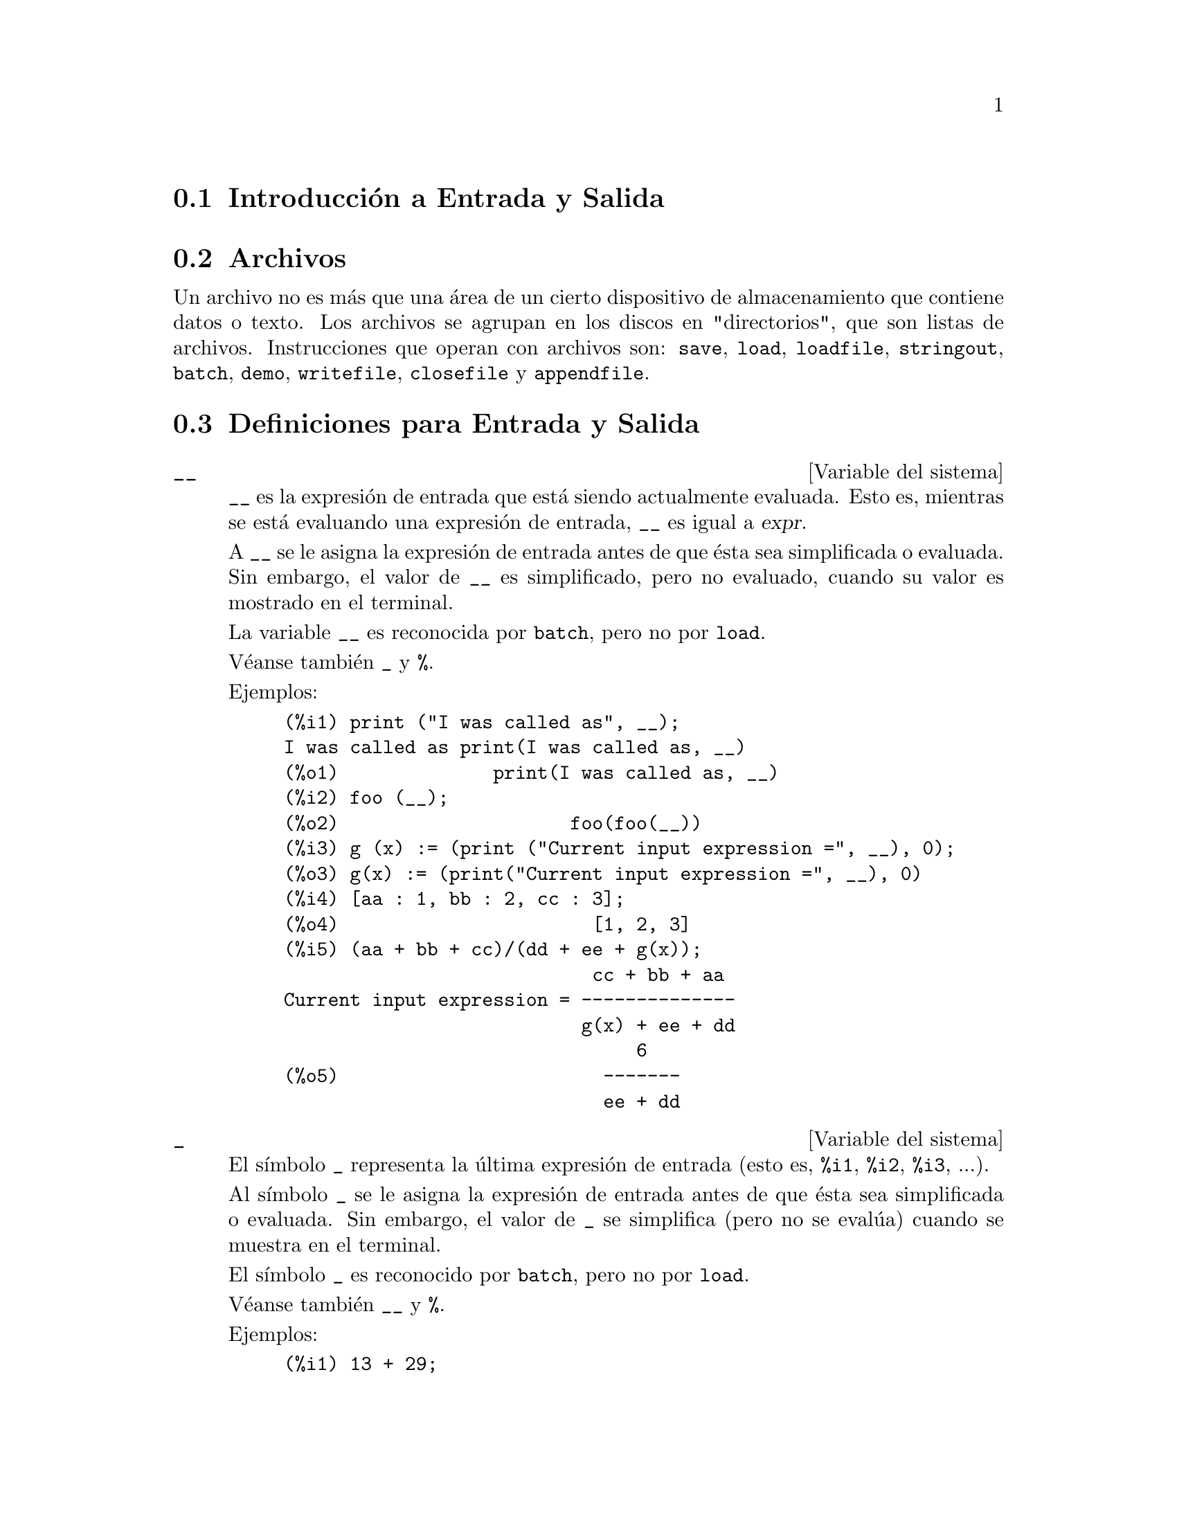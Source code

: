 @c english version 1.44
@menu
* Introducci@'on a  Entrada y Salida:: 
* Archivos::
* Definiciones para Entrada y Salida::
@end menu

@node Introducci@'on a Entrada y Salida, Archivos, Entrada y Salida, Entrada y Salida
@section Introducci@'on a Entrada y Salida

@node Archivos, Definiciones para Entrada y Salida, Introducci@'on a Entrada y Salida, Entrada y Salida
@section Archivos

Un archivo no es m@'as que una @'area de un cierto dispositivo de almacenamiento que contiene datos o texto.
Los archivos se agrupan en los discos en "directorios", que son listas de archivos.
Instrucciones que operan con archivos son:
@code{save},
@code{load},
@code{loadfile},
@code{stringout},
@code{batch},
@code{demo},
@code{writefile},
@code{closefile} y
@code{appendfile}.

@node Definiciones para Entrada y Salida,  , Archivos, Entrada y Salida
@section Definiciones para Entrada y Salida

@defvr {Variable del sistema} __

@code{__} es la expresi@'on de entrada que est@'a siendo actualmente evaluada.
Esto es, mientras se est@'a evaluando una expresi@'on de entrada, 
@code{__} es igual a @var{expr}.

A @code{__} se le asigna la expresi@'on de entrada antes de que @'esta sea 
simplificada o evaluada. Sin embargo, el valor de @code{__} es simplificado,
pero no evaluado, cuando su valor es mostrado en el terminal.

La variable @code{__} es reconocida por  @code{batch}, pero no por @code{load}.

V@'eanse tambi@'en @code{_} y @code{%}.

Ejemplos:

@c ===beg===
@c print ("I was called as", __);
@c foo (__);
@c g (x) := (print ("Current input expression =", __), 0);
@c [aa : 1, bb : 2, cc : 3];
@c (aa + bb + cc)/(dd + ee + g(x));
@c ===end===
@example
(%i1) print ("I was called as", __);
I was called as print(I was called as, __) 
(%o1)              print(I was called as, __)
(%i2) foo (__);
(%o2)                     foo(foo(__))
(%i3) g (x) := (print ("Current input expression =", __), 0);
(%o3) g(x) := (print("Current input expression =", __), 0)
(%i4) [aa : 1, bb : 2, cc : 3];
(%o4)                       [1, 2, 3]
(%i5) (aa + bb + cc)/(dd + ee + g(x));
                            cc + bb + aa
Current input expression = -------------- 
                           g(x) + ee + dd
                                6
(%o5)                        -------
                             ee + dd
@end example

@end defvr


@defvr {Variable del sistema} _

El s@'{@dotless{i}}mbolo @code{_} representa la @'ultima expresi@'on de entrada (esto es, @code{%i1}, @code{%i2}, @code{%i3}, ...).

Al s@'{@dotless{i}}mbolo @code{_} se le asigna la expresi@'on de entrada antes de que @'esta sea simplificada o evaluada. Sin embargo, el valor de @code{_} se simplifica (pero no se eval@'ua) cuando se muestra en el terminal.

El s@'{@dotless{i}}mbolo @code{_} es reconocido por @code{batch}, pero no por @code{load}.

V@'eanse tambi@'en @code{__} y @code{%}.

Ejemplos:

@c ===beg===
@c 13 + 29;
@c :lisp $_
@c _;
@c sin (%pi/2);
@c :lisp $_
@c _;
@c a: 13$
@c b: 29$
@c a + b;
@c :lisp $_
@c _;
@c a + b;
@c ev (_);
@c ===end===
@example
(%i1) 13 + 29;
(%o1)                          42
(%i2) :lisp $_
((MPLUS) 13 29)
(%i2) _;
(%o2)                          42
(%i3) sin (%pi/2);
(%o3)                           1
(%i4) :lisp $_
((%SIN) ((MQUOTIENT) $%PI 2))
(%i4) _;
(%o4)                           1
(%i5) a: 13$
(%i6) b: 29$
(%i7) a + b;
(%o7)                          42
(%i8) :lisp $_
((MPLUS) $A $B)
(%i8) _;
(%o8)                         b + a
(%i9) a + b;
(%o9)                          42
(%i10) ev (_);
(%o10)                         42
@end example

@end defvr

@defvr {Variable del sistema} %
El s@'{@dotless{i}}mbolo @code{%} representa la expresi@'on de salida (esto es, @code{%o1}, @code{%o2}, @code{%o3}, ...)
m@'as reciente calculada por Maxima, independientemente de que la haya mostrado o no.

El s@'{@dotless{i}}mbolo @code{%} es reconocido por @code{batch}, pero no por @code{load}.

V@'eanse tambi@'en @code{_}, @code{%%} y @code{%th}.

@end defvr

@defvr {Variable del sistema} %%
En una sentencia compuesta, como @code{block}, @code{lambda} o @code{(@var{s_1}, ..., @var{s_n})}, @code{%%} es el valor de la sentencia previa.
Por ejemplo,

@example
block (integrate (x^5, x), ev (%%, x=2) - ev (%%, x=1));
block ([prev], prev: integrate (x^5, x), ev (prev, x=2) - ev (prev, x=1));
@end example

devuelven el mismo resultado  @code{21/2}.

Una sentencia compuesta puede contener otras sentencias compuestas.
Independientemente de que una sentencia sea simple o compuesta, @code{%%} es el valor de la sentencia previa.
Por ejemplo,

@example
block (block (a^n, %%*42), %%/6)
@end example

devuelve @code{7*a^n}.

Dentro de una sentencia compuesta, el valor de @code{%%} puede inspeccionarse en un punto de interrupci@'on que se abra ejecutando la funci@'on @code{break}. Por ejemplo, en el punto de interrupci@'on abierto por

@example
block (a: 42, break ())$
@end example

introduciendo @code{%%;} se obtiene @code{42}.

En la primera sentencia de una sentencia compuesta, o fuera de una sentencia compuesta, @code{%%} no est@'a definido.

El s@'{@dotless{i}}mbolo @code{%%} es reconocido tanto por @code{batch} como por @code{load}.

V@'ease tambi@'en @code{%}.

@end defvr

@defvr {Variable opcional} %edispflag
Valor por defecto: @code{false}

Si @code{%edispflag} vale @code{true}, Maxima muestra @code{%e} elevado a un exponente negativo como un cociente.
Por ejemplo, @code{%e^-x} se muestra como @code{1/%e^x}.

@end defvr

@deffn {Funci@'on} %th (@var{i})
Es el valor de la expresi@'on de salida previa @var{i}-@'esima.
Esto es, si la siguiente expresi@'on a calcular es la salida @var{n}-@'esima,
@code{%th (@var{m})} es la salida  (@var{n} - @var{m})-@'esima.

La funci@'on @code{%th} es @'util en archivos tipo @code{batch} o para hacer referencia a un grupo de expresiones de salida.
Por ejemplo,

@example
block (s: 0, for i:1 thru 10 do s: s + %th (i))$
@end example

asigna a @code{s} la suma de las diez @'ultimas expresiones de salida.

La funci@'on @code{%th} es reconocida por @code{batch}, pero no por @code{load}.

V@'ease tambi@'en @code{%}.

@end deffn

@deffn {Special symbol} "?"
Como prefijo de una funci@'on o nombre de variable, @code{?} significa que el nombre es de Lisp, no de Maxima.
Por ejemplo, @code{?round} representa la funci@'on de Lisp @code{ROUND}.
V@'ease @code{Lisp y Maxima} para m@'as informaci@'on.

La notaci@'on @code{? word} (un s@'{@dotless{i}}mbolo de interrogaci@'on seguido de una palabra y separados por un espacio)
equivale a @code{describe ("word")}.

@end deffn

@defvr {Variable opcional} absboxchar
Valor por defecto: @code{!}

La variable @code{absboxchar} es el car@'acter utilizado para representar el valor absoluto de una expresi@'on que ocupa m@'as de una l@'{@dotless{i}}nea de altura.

@end defvr

@defvr {Variable opcional} file_output_append
Valor por defecto: @code{false}

La variable @code{file_output_append} controla si las funciones de escritura de ficheros a@~naden informaci@'on o sustituyen el fichero de salida. Cuando @code{file_output_append} toma el valor @code{true}, estas funciones ampl@'{@dotless{i}}an el contenido de sus ficheros de salida; en otro caso, sustituyen el fichero anterior de igual nombre por otro con el nuevo contenido.

Las funciones @code{save}, @code{stringout} y @code{with_stdout} se ven afectadas por el valor que tome la variable @code{file_output_append}. Otras funciones que tambi@'en escriben en ficheros de salida no tienen en cuenta este valor; en concreto, las funciones para la representaci@'on de gr@'aficos y las de traducci@'on siempre sustituyen el fichero anterior por uno nuevo de igual nombre, mientras que las funciones @code{tex} y @code{appendfile} siempre a@~naden informaci@'on al fichero de salida sin eliminar la informaci@'on anterior.
@c WHAT ABOUT WRITEFILE ??

@end defvr

@deffn {Funci@'on} appendfile (@var{filename})
A@~nade informaci@'on de la consola a @var{filename}, de igual manera que lo hace @code{writefile}, pero con la salvedad de que si el archivo ya existe la informaci@'on queda a@~nadida al final de su contenido.

La funci@'on @code{closefile} cierra los archivos abiertos por @code{appendfile} o @code{writefile}.

@end deffn

@deffn {Funci@'on} batch (@var{filename})
Lee expresiones de Maxima desde @var{filename} y las eval@'ua. La funci@'on
@code{batch} busca @var{filename} en la lista @code{file_search_maxima}.
V@'ease @code{file_search}.

El contenido de @var{filename} debe ser una secuencia de expresiones de Maxima,
cada una de las cuales termina en @code{;} o @code{$}.
La variable especial @code{%} y la funci@'on @code{%th}
se refieren a resultados previos dentro del archivo.
El archivo puede incluir construcciones del tipo @code{:lisp}.
Espacios, tabulaciones y saltos de l@'{@dotless{i}}nea en el archivo se ignoran.
Un archivo de entrada v@'alido puede crearse con un editor de texto o con la funci@'on @code{stringout}.

La funci@'on @code{batch} lee las expresiones del archivo @var{filename}, muestra las entradas en la consola, realiza los c@'alculos solicitados y muestra las expresiones de los resultados.
A las expresiones de entrada se les asignan etiquetas, as@'{@dotless{i}} como a las de salida. La funci@'on
@code{batch} eval@'ua todas las expresiones de entrada del archivo a menos que se produzca un error.
Si se le solicita informaci@'on al usuario (con @code{asksign} o @code{askinteger}, por ejemplo)
@code{batch} se detiene para leer la nueva informaci@'on para luego continuar.

Es posible detener  @code{batch} tecleando @code{control-C} desde la consola.
El efecto de @code{control-C} depende del entorno Lisp instalado.

La funci@'on @code{batch} tiene diversas aplicaciones, tales como servir de almac@'en de l@'{@dotless{i}}neas de instrucciones, suministrar demostraciones libres de errores o ayudar a organizar el trabajo del usuario en la resoluci@'on de problemas complejos.

La funci@'on @code{batch} eval@'ua su argumento.

V@'eanse tambi@'en  @code{load}, @code{batchload} y @code{demo}.

@end deffn

@deffn {Funci@'on} batchload (@var{filename})
Lee expresiones de Maxima desde @var{filename} y las eval@'ua sin mostrar las entradas ni las salidas y sin asignarles etiquetas. Sin embargo, las salidas producidas por  @code{print} o @code{describe} s@'{@dotless{i}} se muestran.

La variable especial @code{%} y la funci@'on @code{%th} se refieren a resultados previos del int@'erprete interactivo, no a los del propio archivo. El archivo no puede incluir construcciones del tipo @code{:lisp}.

La funci@'on @code{batchload} devuelve la ruta de @var{filename} en formato de cadena.

La funci@'on @code{batchload} eval@'ua sus argumentos.

V@'eanse tambi@'en @code{batch} y @code{load}.
@c batchload APPEARS TO HAVE THE SAME EFFECT AS load. WHY NOT GET RID OF batchload ???

@end deffn

@deffn {Funci@'on} closefile ()
La funci@'on @code{closefile} cierra los archivos abiertos por @code{appendfile} o @code{writefile}.

@end deffn

@c FALTA DEFINICION DE collapse

@deffn {Funci@'on} concat (@var{arg_1}, @var{arg_2}, ...)
Concatena sus argumentos, que deben ser todos @'atomos.
El valor devuelto es un s@'{@dotless{i}}mbolo si el primer argumento es a su vez un s@'{@dotless{i}}mbolo, o una cadena de Maxima en caso contrario.

La funci@'on @code{concat} eval@'ua sus argumentos.
El ap@'atrofo  @code{'} evita la evaluaci@'on.

@example
(%i1) y: 7$
(%i2) z: 88$
(%i3) concat (y, z/2);
(%o3)                          744
(%i4) concat ('y, z/2);
(%o4)                          y44
@end example

A un s@'{@dotless{i}}mbolo construido por @code{concat} se le puede asignar un valor y ser utilizado posteriormente en expresiones.
La asignaci@'on con el operador @code{::} eval@'ua su expresi@'on izquierda.

@example
(%i5) a: concat ('y, z/2);
(%o5)                          y44
(%i6) a:: 123;
(%o6)                          123
(%i7) y44;
(%o7)                          123
(%i8) b^a;
                               y44
(%o8)                         b
(%i9) %, numer;
                               123
(%o9)                         b
@end example

N@'otese que aunque @code{concat (1, 2)} parezca un n@'umero, se trata de una cadena de Maxima.

@example
(%i10) concat (1, 2) + 3;
(%o10)                       12 + 3
@end example

@end deffn

@deffn {Funci@'on} sconcat (@var{arg_1}, @var{arg_2}, ...)

Concatena sus argumentos para producir una cadena.
Al contrario que @code{concat}, sus argumentos @i{no} necesitan ser @'atomos.

El resultado es una cadena de Lisp.
@c THAT'S ODD; WHY NOT A MAXIMA STRING ??

@example
(%i1) sconcat ("xx[", 3, "]:", expand ((x+y)^3));
(%o1)               xx[3]:y^3+3*x*y^2+3*x^2*y+x^3
@end example

@end deffn

@deffn {Funci@'on} disp (@var{expr_1}, @var{expr_2}, ...)
Es como @code{display} pero s@'olo se muestran los valores de los argumentos, no las ecuaciones. Es @'util para argumentos complicados que no tienen nombre o en situaciones en las que solamente es de inter@'es el valor del argumento pero no su nombre.

@end deffn

@deffn {Funci@'on} dispcon (@var{tensor_1}, @var{tensor_2}, ...)
@deffnx {Funci@'on} dispcon (all)
Muestra las propiedades contractivas de sus argumentos tal como fueron asignadas por @code{defcon}. La llamada @code{dispcon (all)} muestra todas propiedades contractivas que fueron definidas.

@end deffn

@deffn {Funci@'on} display (@var{expr_1}, @var{expr_2}, ...)
Muestra las ecuaciones cuyos miembros izquierdos son 
@var{expr_i} sin evaluar y cuyos miembros derechos son los valores de las expresiones. Esta funci@'on es @'util en los bloques y en las sentencias @code{for} para mostrar resultados intermedios.  Los argumentos de @code{display} suelen ser @'atomos, variables subindicadas o llamadas a funciones. V@'ease tambi@'en @code{disp}.

@example
(%i1) display(B[1,2]);
                                      2
                         B     = X - X
                          1, 2
(%o1)                            done
@end example

@end deffn

@defvr {Variable opcional} display2d
Valor por defecto: @code{true}

Si @code{display2d} vale @code{false}, la salida por consola es una cadena unidimensional, en lugar de una expresi@'on bidimensional.

@end defvr

@defvr {Variable opcional} display_format_internal
Valor por defecto: @code{false}

Si @code{display_format_internal} vale @code{true},
las expresiones se muestran sin ser transformadas de manera que oculten su representaci@'on matem@'atica interna. Se representa lo que la funci@'on @code{inpart} devolver@'{@dotless{i}}a, en oposici@'on a @code{part}.

Ejemplos:

@example
User     part       inpart
a-b;      A - B     A + (- 1) B

           A            - 1
a/b;       -         A B
           B
                       1/2
sqrt(x);   sqrt(X)    X

          4 X        4
X*4/3;    ---        - X
           3         3
@end example

@end defvr

@deffn {Funci@'on} dispterms (@var{expr})
Muestra @var{expr} en partes, una debajo de la otra.
Esto es, primero se muestra el operador de @var{expr}, luego cada t@'ermino si se trata de una suma, o cada factor si es un producto, o si no se muestra separadamente la parte de una expresi@'on m@'as general. Es @'util si @var{expr} es demasiado grande para representarla de otra forma.  Por ejemplo, si @code{P1}, @code{P2}, ...  son expresiones muy grandes, entonces el programa de representaci@'on puede superar el espacio de almacenamiento tratando de mostrar @code{P1 + P2 + ...} todo junto.  Sin embargo, @code{dispterms (P1 + P2 + ...)} muestra @code{P1}, debajo  @code{P2}, etc.  Cuando una expresi@'on exponencial es demasiado ancha para ser representada como @code{A^B}, si no se utiliza @code{dispterms}, entonces aparecer@'a como @code{expt (A, B)} (o como @code{ncexpt (A, B)}, en lugar de @code{A^^B}).

@end deffn

@defvr {Variable opcional} error_size
Valor por defecto: 10

La variable @code{error_size} modifica los mensajes de error de acuerdo con el tama@~no de las expresiones que aparecen en @'el. Si el tama@~no de una expresi@'on (tal como lo determina la funci@'on Lisp @code{ERROR-SIZE})
es mayor que @code{error_size}, la expresi@'on se reemplaza en el mensaje por un s@'{@dotless{i}}mbolo, asign@'andole a @'este una expresi@'on. Los s@'{@dotless{i}}mbolos se toman de la lista @code{error_syms}.

En caso contrario, si la expresi@'on es menor que @code{error_size}, la expresi@'on se muestra en el propio mensaje.

V@'eanse tambi@'en @code{error} y @code{error_syms}.

Ejemplo:
@c OUTPUT GENERATED BY THE FOLLOWING
@c U: (C^D^E + B + A)/(cos(X-1) + 1)$
@c error_size: 20$
@c error ("Example expression is", U);
@c errexp1;
@c error_size: 30$
@c error ("Example expression is", U);

El tama@~no de @code{U}, tal como lo determina @code{ERROR-SIZE}, es 24.

@example
(%i1) U: (C^D^E + B + A)/(cos(X-1) + 1)$

(%i2) error_size: 20$

(%i3) error ("Example expression is", U);

Example expression is errexp1
 -- an error.  Quitting.  To debug this try debugmode(true);
(%i4) errexp1;
                            E
                           D
                          C   + B + A
(%o4)                    --------------
                         cos(X - 1) + 1
(%i5) error_size: 30$

(%i6) error ("Example expression is", U);

                         E
                        D
                       C   + B + A
Example expression is --------------
                      cos(X - 1) + 1
 -- an error.  Quitting.  To debug this try debugmode(true);
@end example

@end defvr

@defvr {Variable opcional} error_syms
Valor por defecto: @code{[errexp1, errexp2, errexp3]}

En los mensajes de error, las expresiones mayores que @code{error_size} son reemplazadas por s@'{@dotless{i}}mbolos a los cuales se les asignas estas expresiones.  Los s@'{@dotless{i}}mbolos se toman de la lista @code{error_syms}. La primera expresi@'on que resulte ser demasiado larga se reemplaza por @code{error_syms[1]}, la segunda por @code{error_syms[2]} y as@'{@dotless{i}} sucesivamente.

Si hay m@'as expresiones largas que elementos en @code{error_syms}, los s@'{@dotless{i}}mbolos se construyen autom@'aticamente, siendo el @var{n}-@'esimo s@'{@dotless{i}}mbolo equivalente a @code{concat ('errexp, @var{n})}.

V@'eanse tambi@'en @code{error} y @code{error_size}.

@end defvr

@deffn {Funci@'on} expt (@var{a}, @var{b})
Si una expresi@'on exponencial es demasiado ancha para ser mostrada como @code{@var{a}^@var{b}} aparecer@'a como @code{expt (@var{a}, @var{b})} (o como @code{ncexpt (@var{a}, @var{b})} en lugar de @code{@var{a}^^@var{b}}).

@c THIS SEEMS LIKE A BUG TO ME. expt, ncexpt SHOULD BE RECOGNIZED SINCE MAXIMA
@c ITSELF PRINTS THEM SOMETIMES. THESE SHOULD JUST SIMPLIFY TO ^ AND ^^, RESPECTIVELY.
Las funciones @code{expt} y @code{ncexpt} no se reconocen en una entrada.

@end deffn

@defvr {Variable opcional} exptdispflag
Valor por defecto: @code{true}

Si @code{exptdispflag} vale @code{true}, Maxima muestra las expresiones con exponentes negativos como cocientes; por ejemplo, @code{X^(-1)} se muestra como @code{1/X}.

@end defvr

@deffn {Funci@'on} filename_merge (@var{path}, @var{filename})
Construye una ruta modificada a partir de @var{path} y @var{filename}.
Si la componente final de @var{path} es de la forma @code{###.@var{something}},
la componente se reemplaza con @code{@var{filename}.@var{something}}.
En otro caso, la componente final se reemplaza simplemente por @var{filename}.

@c SAY SOMETHING ABOUT ARG TYPE -- LISP STRINGS WORK BETTER THAN MAXIMA STRINGS
@c SAY SOMETHING ABOUT RETURN TYPE
@end deffn

@deffn {Funci@'on} file_search (@var{filename})
@deffnx {Funci@'on} file_search (@var{filename}, @var{pathlist})

La funci@'on @code{file_search} busca el archivo @var{filename} y devuelve su ruta como una cadena; si no lo encuentra,  @code{file_search} devuelve @code{false}. La llamada 
@code{file_search (@var{filename})} busca en los directorios de b@'usqueda por defecto,
que son los especificados por las variables @code{file_search_maxima}, @code{file_search_lisp} y @code{file_search_demo}.

La funci@'on @code{file_search} analiza primero si el nombre del argumento existe antes de hacerlo coincidir con los comodines de los patrones de b@'usqueda de archivos.
V@'ease @code{file_search_maxima} para m@'as informaci@'on sobre patrones de b@'usqueda de archivos.

El argumento @var{filename} puede ser una ruta con nombre de archivo,
o simplemente el nombre del archivo, o, si el directorio de b@'usqueda de archivo incluye un patr@'on de b@'usqueda, es suficiente con el nombre de archivo sin extensi@'on.
Por ejemplo,

@example
file_search ("/home/wfs/special/zeta.mac");
file_search ("zeta.mac");
file_search ("zeta");
@end example

todos buscan el mismo archivo, dando por hecho que el archivo existe y que @code{/home/wfs/special/###.mac}
est@'a en @code{file_search_maxima}.

La llamada @code{file_search (@var{filename}, @var{pathlist})} busca solamente en los directorios especificados por @var{pathlist}, que es una lista de cadenas.
El argumento @var{pathlist} ignora los directorios de b@'usqueda por defecto, de manera que si se da la lista de rutas, @code{file_search} busca solamente en ellas y no en los directorios por defecto.
Incluso si hay un @'unico directorio en @var{pathlist}, debe ser suministrado como una lista de un @'unico elemento.

El usuario puede modificar los directorios de b@'usqueda por defecto; v@'ease para ello See @code{file_search_maxima}.

La funci@'on @code{file_search} es llamada por @code{load} con los directorios de b@'usqueda @code{file_search_maxima} y @code{file_search_lisp}.

@end deffn

@defvr {Variable opcional} file_search_maxima
@defvrx {Variable opcional} file_search_lisp
@defvrx {Variable opcional} file_search_demo
Estas variables especifican listas de directorios en los que deben buscar la funciones  @code{load}, @code{demo} y algunas otras. Los valores por defecto de estas variables nombran directorios de la instalaci@'on de Maxima.

El usuario puede modificar estas variables, bien reemplazando los valores por defecto, bien a@~nadiendo nuevos directorios.
Por ejemplo,

@example
file_search_maxima: ["/usr/local/foo/###.mac",
    "/usr/local/bar/###.mac"]$
@end example

reemplaza el valor por defecto de @code{file_search_maxima}, mintras que

@example
file_search_maxima: append (file_search_maxima,
    ["/usr/local/foo/###.mac", "/usr/local/bar/###.mac"])$
@end example

a@~nade dos directorios m@'as. Puede ser conveniente colocar una expresi@'on como esta en el archivo @code{maxima-init.mac}, de manera que la ruta de b@'usqueda de ficheros se asigne autom@'aticamente cada vez que arranca Maxima.

Se pueden especificar varias extensiones de archivos y rutas con comodines especiales.
La cadena @code{###} representa el nombre del archivo buscado y una lista separada de comas y encerrada entre llaves,  @code{@{foo,bar,baz@}} representa m@'ultiples cadenas.
Por ejemplo, suponiendo que se busca el nombre @code{neumann},

@example
"/home/@{wfs,gcj@}/###.@{lisp,mac@}"
@end example

se interpreta como @code{/home/wfs/neumann.lisp}, @code{/home/gcj/neumann.lisp}, @code{/home/wfs/neumann.mac} y @code{/home/gcj/neumann.mac}.

@end defvr

@deffn {Funci@'on} file_type (@var{filename})
Devuelve una descripci@'on del contenido de @var{filename} basada en la extensi@'on, sin intentar abrir el archivo para inspeccionar su contenido.

El valor que la funci@'on retorna puede ser cualquiera de los siguientes: @code{object}, @code{lisp} o @code{maxima}.
Si la extensi@'on comienza por @code{m} o @code{d}, @code{file_type} devuelve @code{maxima}.
Si la extensi@'on comienza por @code{l}, @code{file_type} devuelve @code{lisp}.
En cualquier otro caso, @code{file_type} devuelve @code{object}.

@end deffn


@deffn {Funci@'on} grind (@var{expr})
@deffnx {Variable opcional} grind
La funci@'on @code{grind} imprime @var{expr}
en la consola en un formato admisible como entrada para Maxima. La funci@'on 
@code{grind} devuelve siempre @code{done}.

Cuando @var{expr} es el nombre de una funci@'on o macro, @code{grind}
muestra la definici@'on de la funci@'on o de la macro en lugar de s@'olo
su nombre.

V@'ease tambi@'en @code{string}, que devuelve una cadena en lugar de imprimir la salida. La funci@'on
@code{grind} intenta imprimir la expresi@'on de forma que sea lago m@'as sencilla de leer que la salida de @code{string}.

Cuando la variable @code{grind} vale @code{true},
la salida de @code{string} y @code{stringout} tienen el mismo formato que la de @code{grind};
en caso contrario no se formatea la salida de esas funciones.
El valor por defecto de la variable @code{grind} es @code{false}.

La variable @code{grind} tambi@'en se puede utilizar como  argumento en @code{playback}.
Si @code{grind} est@'a presente,
@code{playback} imprime las expresiones de entrada en el mismo formato que lo hace la funci@'on @code{grind};
en caso contrario no se formatean la expresiones de entrada.

La funci@'on @code{grind} eval@'ua sus argumentos.

Ejemplos:

@c ===beg===
@c aa + 1729;
@c grind (%);
@c [aa, 1729, aa + 1729];
@c grind (%);
@c matrix ([aa, 17], [29, bb]);
@c grind (%);
@c set (aa, 17, 29, bb);
@c grind (%);
@c exp (aa / (bb + 17)^29);
@c grind (%);
@c expr: expand ((aa + bb)^10);
@c grind (expr);
@c string (expr);
@c cholesky (A):= block ([n : length (A), L : copymatrix (A),
@c p : makelist (0, i, 1, length (A))], for i thru n do for j : i thru n do
@c (x : L[i, j], x : x - sum (L[j, k] * L[i, k], k, 1, i - 1), if i = j then
@c p[i] : 1 / sqrt(x) else L[j, i] : x * p[i]), for i thru n do L[i, i] : 1 / p[i],
@c for i thru n do for j : i + 1 thru n do L[i, j] : 0, L)$
@c grind (cholesky);
@c string (fundef (cholesky));
@c ===end===
@example
(%i1) aa + 1729;
(%o1)                       aa + 1729
(%i2) grind (%);
aa+1729$
(%o2)                         done
(%i3) [aa, 1729, aa + 1729];
(%o3)                 [aa, 1729, aa + 1729]
(%i4) grind (%);
[aa,1729,aa+1729]$
(%o4)                         done
(%i5) matrix ([aa, 17], [29, bb]);
                           [ aa  17 ]
(%o5)                      [        ]
                           [ 29  bb ]
(%i6) grind (%);
matrix([aa,17],[29,bb])$
(%o6)                         done
(%i7) set (aa, 17, 29, bb);
(%o7)                   @{17, 29, aa, bb@}
(%i8) grind (%);
@{17,29,aa,bb@}$
(%o8)                         done
(%i9) exp (aa / (bb + 17)^29);
                                aa
                            -----------
                                     29
                            (bb + 17)
(%o9)                     %e
(%i10) grind (%);
%e^(aa/(bb+17)^29)$
(%o10)                        done
(%i11) expr: expand ((aa + bb)^10);
         10           9        2   8         3   7         4   6
(%o11) bb   + 10 aa bb  + 45 aa  bb  + 120 aa  bb  + 210 aa  bb
         5   5         6   4         7   3        8   2
 + 252 aa  bb  + 210 aa  bb  + 120 aa  bb  + 45 aa  bb
        9        10
 + 10 aa  bb + aa
(%i12) grind (expr);
bb^10+10*aa*bb^9+45*aa^2*bb^8+120*aa^3*bb^7+210*aa^4*bb^6
     +252*aa^5*bb^5+210*aa^6*bb^4+120*aa^7*bb^3+45*aa^8*bb^2
     +10*aa^9*bb+aa^10$
(%o12)                        done
(%i13) string (expr);
(%o13) bb^10+10*aa*bb^9+45*aa^2*bb^8+120*aa^3*bb^7+210*aa^4*bb^6\
+252*aa^5*bb^5+210*aa^6*bb^4+120*aa^7*bb^3+45*aa^8*bb^2+10*aa^9*\
bb+aa^10
(%i14) cholesky (A):= block ([n : length (A), L : copymatrix (A),
p : makelist (0, i, 1, length (A))], for i thru n do for j : i thru n do
(x : L[i, j], x : x - sum (L[j, k] * L[i, k], k, 1, i - 1), if i = j then
p[i] : 1 / sqrt(x) else L[j, i] : x * p[i]), for i thru n do L[i, i] : 1 / p[i],
for i thru n do for j : i + 1 thru n do L[i, j] : 0, L)$
(%i15) grind (cholesky);
cholesky(A):=block(
         [n:length(A),L:copymatrix(A),
          p:makelist(0,i,1,length(A))],
         for i thru n do
             (for j from i thru n do
                  (x:L[i,j],x:x-sum(L[j,k]*L[i,k],k,1,i-1),
                   if i = j then p[i]:1/sqrt(x)
                       else L[j,i]:x*p[i])),
         for i thru n do L[i,i]:1/p[i],
         for i thru n do (for j from i+1 thru n do L[i,j]:0),L)$
(%o15)                        done
(%i16) string (fundef (cholesky));
(%o16) cholesky(A):=block([n:length(A),L:copymatrix(A),p:makelis\
t(0,i,1,length(A))],for i thru n do (for j from i thru n do (x:L\
[i,j],x:x-sum(L[j,k]*L[i,k],k,1,i-1),if i = j then p[i]:1/sqrt(x\
) else L[j,i]:x*p[i])),for i thru n do L[i,i]:1/p[i],for i thru \
n do (for j from i+1 thru n do L[i,j]:0),L)
@end example
@end deffn


@defvr {Variable opcional} ibase
Valor por defecto: 10

Los enteros que se escriban en Maxima se interpretan como dados en base @code{ibase}.

A la variable @code{ibase} se le puede asignar cualquier entero entre 2 y 35 (decimal), ambos inclusive.
@c WHY NOT 36, BY THE WAY ??
Si @code{ibase} es mayor que 10, las cifras ser@'an los n@'umeros decimales entre 0 y 9, m@'as las letras may@'usculas A, B, C, ..., sg@'un sea necesario.
Las cifras en base 35, la mayor base que acepta Maxima, son los d@'{@dotless{i}}gitos de 0 a 9 y las letras de A a Y.
@c HOW, EXACTLY, DOES ONE TYPE IN THE LETTERS ??
@c ibase: 11$ 1A; YIELDS AN ERROR
@c \1A; #1A; \#1A; DON'T WORK EITHER

V@'ease tambi@'en @code{obase}.

@c NEED EXAMPLES HERE
@end defvr

@defvr {Variable opcional} inchar
Valor por defecto: @code{%i}

La variable @code{inchar} es el prefijo de las etiquetas de las expresiones introducidas por el usuario.
Maxima crea autom@'aticamente una etiqueta para cada expresi@'on de entrada concatenando @code{inchar} y @code{linenum}; a
@code{inchar} se le puede asignar cualquier s@'{@dotless{i}}mbolo o cadena, no necesariamente un carac@'acter sencillo.

@example
(%i1) inchar: "input";
(%o1)                                input
(input1) expand ((a+b)^3);
                            3        2      2      3
(%o1)                      b  + 3 a b  + 3 a  b + a
(input2)
@end example

V@'ease tambi@'en @code{labels}.

@end defvr

@deffn {Funci@'on} ldisp (@var{expr_1}, ..., @var{expr_n})
Muestra las expresiones @var{expr_1}, ..., @var{expr_n} en la consola con el formato de salida;
@code{ldisp} asigna una etiqueta a cada argumento y devuelve la lista de etiquetas.

V@'ease tambi@'en @code{disp}.

@example
(%i1) e: (a+b)^3;
                                   3
(%o1)                       (b + a)
(%i2) f: expand (e);
                     3        2      2      3
(%o2)               b  + 3 a b  + 3 a  b + a
(%i3) ldisp (e, f);
                                   3
(%t3)                       (b + a)

                     3        2      2      3
(%t4)               b  + 3 a b  + 3 a  b + a

(%o4)                      [%t3, %t4]
(%i4) %t3;
                                   3
(%o4)                       (b + a)
(%i5) %t4;
                     3        2      2      3
(%o5)               b  + 3 a b  + 3 a  b + a
@end example

@end deffn

@deffn {Funci@'on} ldisplay (@var{expr_1}, ..., @var{expr_n})
Muestra las expresiones @var{expr_1}, ..., @var{expr_n} en la consola con el formato de salida.
Cad expresi@'on se muestra como una ecuaci@'on de la forma @code{lhs = rhs}
en la que @code{lhs} es uno de los argumentos de @code{ldisplay}
y @code{rhs} su valor. Normalmente, cada argumento ser@'a el nombre de una variable. La funci@'on
@code{ldisp} asigna una etiqueta a cada ecuaci@'on y devuelve la lista de etiquetas.

V@'ease tambi@'en @code{display}.

@example
(%i1) e: (a+b)^3;
                                   3
(%o1)                       (b + a)
(%i2) f: expand (e);
                     3        2      2      3
(%o2)               b  + 3 a b  + 3 a  b + a
(%i3) ldisplay (e, f);
                                     3
(%t3)                     e = (b + a)

                       3        2      2      3
(%t4)             f = b  + 3 a b  + 3 a  b + a

(%o4)                      [%t3, %t4]
(%i4) %t3;
                                     3
(%o4)                     e = (b + a)
(%i5) %t4;
                       3        2      2      3
(%o5)             f = b  + 3 a b  + 3 a  b + a
@end example

@end deffn

@defvr {Variable opcional} linechar
Valor por defecto: @code{%t}

La variable @code{linechar} es el prefijo de las etiquetas que genera Maxima para expresiones intermedias. Cuando sea necesario, Maxima crear@'a una etiqueta para cada expresi@'on intermedia concatenando @code{linechar} y @code{linenum}. A 
@code{linechar} se le puede asignar cualquier cadena o s@'{@dotless{i}}mbolo, no necesariamente un car@'acter simple.

Las expresiones intermedias pueden ser mostradas o no.
V@'eanse tambi@'en @code{programmode} y @code{labels}.

@end defvr

@defvr {Variable opcional} linel
Valor por defecto: 79

La variable @code{linel} es la anchura (medida en n@'umero de caracteres) de la consola que se le da a Maxima para que muestre las expresiones. A @code{linel} se le puede asignar cualquier valor, pero si @'este es muy peque@~no o grande resultar@'a de poca utilidad. El texto que impriman las funciones internas de Maxima, como los mensajes de error y las salidas de la funci@'on @code{describe}, no se ve afectado por el valor de @code{linel}.

@end defvr

@defvr {Variable opcional} lispdisp
Valor por defecto: @code{false}

Si @code{lispdisp} vale @code{true}, los s@'{@dotless{i}}mbolos de Lisp se muestran precedidos del car@'acter de interrogaci@'on @code{?}. En caso contrario, los s@'{@dotless{i}}mbolos de Lisp se muestran sin esta marca.

Ejemplos:

@c ===beg===
@c lispdisp: false$
@c ?foo + ?bar;
@c lispdisp: true$
@c ?foo + ?bar;
@c ===end===
@example
(%i1) lispdisp: false$
(%i2) ?foo + ?bar;
(%o2)                       foo + bar
(%i3) lispdisp: true$
(%i4) ?foo + ?bar;
(%o4)                      ?foo + ?bar
@end example

@end defvr

@deffn {Funci@'on} load (@var{filename})
Eval@'ua las expresiones del archivo @var{filename}, trayendo variables, funciones y otros objetos a Maxima.
Una asignaci@'on hecha previamente a una variable en Maxima ser@'a destruida por otra asignaci@'on que se le haga en @var{filename}. Para encontrar el fichero, @code{load} llama a @code{file_search} con @code{file_search_maxima} y @code{file_search_lisp} como directorios de b@'usqueda. Si la llamada a @code{load} funciona correctamente, devuelve el nombre del fichero; en caso contrario, @code{load} muestra un mensaje de error.

La funci@'on @code{load} trabaja indistintamente con c@'odigo Lisp y Maxima.
Los ficheros creados con @code{save}, @code{translate_file} y @code{compile_file}, que crea c@'odigo Lisp,
y @code{stringout}, que crea c@'odigo Maxima, todos ellos pueden ser procesados por @code{load}. La funci@'on
@code{load} llama a @code{loadfile} para cargar archivos en Lisp y a  @code{batchload} para cargar archivos en Maxima.

V@'eanse tambi@'en @code{loadfile}, @code{batch}, @code{batchload} y @code{demo};
@code{loadfile} procesa archivos en Lisp; @code{batch}, @code{batchload} y @code{demo} procesan archivos en Maxima.

V@'ease @code{file_search} para m@'as detalles sobre el mecanismo de b@'usqueda de archivos.

La funci@'on @code{load} eval@'ua sus argumentos.

@end deffn

@deffn {Funci@'on} loadfile (@var{filename})
Eval@'ua las expresiones Lisp del archivo @var{filename}. La funci@'on
@code{loadfile} no llama a @code{file_search}, de manera que @code{filename} debe incluir la extensi@'on del archivo y su ruta completa.

La funci@'on @code{loadfile} puede procesar ficheros creados por  @code{save}, @code{translate_file} y @code{compile_file}.
Puede ser m@'as conveniente utilizar @code{load} en lugar de @code{loadfile}.

La funci@'on @code{loadfile} no eval@'ua su argumento, de manera que @code{filename} debe ser una cadena, no una variable que la contenga. La utilizaci@'on de doble comilla simple s@'{@dotless{i}} permite la evaluaci@'on.

@end deffn

@defvr {Variable opcional} loadprint
Valor por defecto: @code{true}

La variable @code{loadprint} indica si mostrar un mensaje cuando se carga un archivo.

@itemize @bullet
@item
Si @code{loadprint} vale @code{true}, se muestra siempre un mensaje.
@item
Si @code{loadprint} vale @code{'loadfile}, muestra un mensaje s@'olo si el archivo es cargado con la funci@'on @code{loadfile}.
@item
Si @code{loadprint} vale @code{'autoload}, muestra un mensaje s@'olo cuandi un archivo se carga autom@'aticamente. V@'ease  @code{setup_autoload}.
@item
Si @code{loadprint} vale @code{false}, nunca mostrar@'a mensajes.
@end itemize

@end defvr

@defvr {Variable opcional} obase
Valor por defecto: 10

La variable @code{obase} es la base de los enteros mostrados por Maxima; se le puede asignar cualquier entero entre 2 y 35 (decimal), ambos inclusive. Si @code{obase} es mayor que 10, las cifras ser@'an los n@'umeros decimales entre 0 y 9, m@'as las letras may@'usculas A, B, C, ..., sg@'un sea necesario.
Las cifras en base 35, la mayor base que acepta Maxima, son los d@'{@dotless{i}}gitos de 0 a 9 y las letras de A a Y.

V@'ease tambi@'en @code{ibase}.

@c NEED EXAMPLES HERE
@end defvr

@defvr {Variable opcional} outchar
Valor por defecto: @code{%o}

La variable @code{outchar} es el prefijo de las etiquetas de las expresiones calculadas por Maxima.
Maxima crea autom@'aticamente una etiqueta para cada expresi@'on calculada concatenando @code{outchar} y @code{linenum}; a
@code{outchar} se le puede asignar cualquier s@'{@dotless{i}}mbolo o cadena, no necesariamente un carac@'acter sencillo.

@example
(%i1) outchar: "output";
(output1)                           output
(%i2) expand ((a+b)^3);
                            3        2      2      3
(output2)                  b  + 3 a b  + 3 a  b + a
(%i3)
@end example

V@'ease tambi@'en @code{labels}.

@end defvr

@defvr {Variable opcional} packagefile
Valor por defecto: @code{false}

Los desarrolladores de paquetes que utilizan  @code{save}
o @code{translate} para crear paquetes (ficheros) que van a ser utilizados por terceros pueden hacer @code{packagefile: true} para evitar que se a@~nada informaci@'on a la listas de informaci@'on de Maxima (por ejemplo, @code{values},
@code{functions}) excepto all@'{@dotless{i}} donde sea necesario cuando el archivo sea cargado en memoria.
@c FALTA COMPLETAR ESTE PARRAFO

@end defvr

@defvr {Variable opcional} pfeformat
Valor por defecto: @code{false}

Si @code{pfeformat} vale @code{true}, una fracci@'on de enteros ser@'a mostrada con el car@'acter de barra inclinada @code{/} entre ellos.


@example
(%i1) pfeformat: false$
(%i2) 2^16/7^3;
                              65536
(%o2)                         -----
                               343
(%i3) (a+b)/8;
                              b + a
(%o3)                         -----
                                8
(%i4) pfeformat: true$ 
(%i5) 2^16/7^3;
(%o5)                       65536/343
(%i6) (a+b)/8;
(%o6)                      1/8 (b + a)
@end example

@end defvr

@deffn {Funci@'on} print (@var{expr_1}, ..., @var{expr_n})
Eval@'ua y muestra las expresiones  @var{expr_1}, ..., @var{expr_n} secuencialmente de izquierda a derecha, comenzando la impresi@'on por el borde izquierdo de la consola.

El valor devuelto por @code{print} es el valor de su @'ultimo argumento. La funci@'on @code{print} no genera etiquetas para las expresiones intermedias.

V@'eanse tambi@'en @code{display}, @code{disp}, @code{ldisplay} y @code{ldisp}, que muestran una expresi@'on por l@'{@dotless{i}}nea, mientras que @code{print} trata de mostrar dos o m@'as expresiones por l@'{@dotless{i}}nea.

Para mostrar el contenido de un archivo v@'ease @code{printfile}.

@example
(%i1) r: print ("(a+b)^3 is", expand ((a+b)^3), "log (a^10/b) is", radcan (log (a^10/b)))$
            3        2      2      3
(a+b)^3 is b  + 3 a b  + 3 a  b + a  log (a^10/b) is 

                                              10 log(a) - log(b) 
(%i2) r;
(%o2)                  10 log(a) - log(b)
(%i3) disp ("(a+b)^3 is", expand ((a+b)^3), "log (a^10/b) is", radcan (log (a^10/b)))$
                           (a+b)^3 is

                     3        2      2      3
                    b  + 3 a b  + 3 a  b + a

                         log (a^10/b) is

                       10 log(a) - log(b)
@end example

@end deffn

@deffn {Funci@'on} read (@var{expr_1}, ..., @var{expr_n})
Imprime @var{expr_1}, ..., @var{expr_n} y a continuaci@'on lee una expresi@'on desde la consola y devuelve la expresi@'on evaluada. La expresi@'on termina con un punto y coma @code{;} o con el s@'{@dotless{i}}mbolo de d@'olar @code{$}.

V@'ease tambi@'en @code{readonly}.

@example
(%i1) foo: 42$ 
(%i2) foo: read ("foo vale", foo, " -- nuevo valor.")$
foo vale 42  -- nuevo valor. 
(a+b)^3;
(%i3) foo;
                                     3
(%o3)                         (b + a)
@end example

@end deffn

@deffn {Funci@'on} readonly (@var{expr_1}, ..., @var{expr_n})
Imprime @var{expr_1}, ..., @var{expr_n} y a continuaci@'on lee una expresi@'on desde la consola y devuelve la expresi@'on sin evaluar. La expresi@'on termina con un punto y coma @code{;} o con el s@'{@dotless{i}}mbolo de d@'olar @code{$}.

@example
(%i1) aa: 7$
(%i2) foo: readonly ("Introducir expresion:");
Introducir expresion: 
2^aa;
                                  aa
(%o2)                            2
(%i3) foo: read ("Introducir expresion:");
Introducir expresion: 
2^aa;
(%o3)                            128
@end example

V@'ease tambi@'en @code{read}.

@end deffn

@deffn {Funci@'on} reveal (@var{expr}, @var{nivel})
Reemplaza partes de @var{expr} al @var{nivel} especificado y las sutituye por descripciones cortas.

@itemize @bullet
@item
Las sumas y restas se reemplazan por @code{sum(@var{n})},
siendo @var{n} el n@'umero de t@'erminos de la suma.
@item
Los productos se reemplazan por @code{product(@var{n})},
siendo @var{n} el n@'umero de factores del producto.
@item
Las potencias se reemplazan por @code{expt}. 
@item
Los cocientes se reemplazan por @code{quotient}.
@item
El s@'{@dotless{i}}mbolo negativo se reemplaza por @code{negterm}.
@end itemize

Si el entero  @var{depth} es mayor o igual que la profundidad m@'axima de @var{expr},
@code{reveal (@var{expr}, @var{depth})} devuelve @var{expr} sin modificar.

La funci@'on @code{reveal} eval@'ua sus argumentos y devuelve la expresi@'on con las modificaciones solicitadas.

Ejemplo:

@example
(%i1) e: expand ((a - b)^2)/expand ((exp(a) + exp(b))^2);
                          2            2
                         b  - 2 a b + a
(%o1)               -------------------------
                        b + a     2 b     2 a
                    2 %e      + %e    + %e
(%i2) reveal (e, 1);
(%o2)                       quotient
(%i3) reveal (e, 2);
                             sum(3)
(%o3)                        ------
                             sum(3)
(%i4) reveal (e, 3);
                     expt + negterm + expt
(%o4)               ------------------------
                    product(2) + expt + expt
(%i5) reveal (e, 4);
                       2                 2
                      b  - product(3) + a
(%o5)         ------------------------------------
                         product(2)     product(2)
              2 expt + %e           + %e
(%i6) reveal (e, 5);
                         2            2
                        b  - 2 a b + a
(%o6)              --------------------------
                       sum(2)     2 b     2 a
                   2 %e       + %e    + %e
(%i7) reveal (e, 6);
                          2            2
                         b  - 2 a b + a
(%o7)               -------------------------
                        b + a     2 b     2 a
                    2 %e      + %e    + %e
@end example

@end deffn

@defvr {Variable opcional} rmxchar
Valor por defecto: @code{]}

La variable @code{rmxchar} es el car@'acter que se dibuja al lado derecho de una matriz.

V@'ease tambi@'en @code{lmxchar}.

@end defvr

@deffn {Funci@'on} save (@var{filename}, @var{name_1}, @var{name_2}, @var{name_3}, ...)
@deffnx {Funci@'on} save (@var{filename}, values, functions, labels, ...)
@deffnx {Funci@'on} save (@var{filename}, [@var{m}, @var{n}])
@deffnx {Funci@'on} save (@var{filename}, @var{name_1}=@var{expr_1}, ...)
@deffnx {Funci@'on} save (@var{filename}, all)
Alamacena los valores actuales de @var{name_1}, @var{name_2}, @var{name_3}, ..., en el archivo @var{filename}.
Los argumentos son nombres de variables, funciones u otros objetos.
Si un nombre no tiene un valor o una funci@'on asociado a @'el, entonces se ignora.

La funci@'on @code{save} devuelve @var{filename}.

La funci@'on @code{save} almacena datos en forma de expresiones Lisp.
Los datos almacenados por @code{save} pueden recuperarse con @code{load (@var{filename})}.
El resultado de ejecutar  @code{save} cuando @var{filename} ya existe depende del soporte Lisp implementado;
el archivo puede ser sobreescrito o que @code{save} env@'{@dotless{i}}e un mesaje de error.

La llamada @code{save (@var{filename}, values, functions, labels, ...)}
almacena los elementos cuyos nombres son @code{values}, @code{functions}, @code{labels}, etc.
Los nombres pueden ser cualesquiera de los especificados por la variable @code{infolists};
@code{values} incluye todas las variables definidas por el usuario.

La llamada @code{save (@var{filename}, [@var{m}, @var{n}])} almacenas los valores de las etiquetas de entrada y salida desde @var{m} hasta @var{n}.
N@'otese que @var{m} y @var{n} deben ser n@'umeros o nombres de variables precedidas de doble comilla simple.
Las etiquetas de entrada y salida tambi@'en se pueden almacenar una a una, por ejemplo, @code{save ("foo.1", %i42, %o42)}.
La llamada @code{save (@var{filename}, labels)} almacena todas las etiquetas de entrada y salida.
Cuando las etiquetas almacenadas en el archivo sean posteriormente recuperadas, se sobreescribir@'an las activas en ese momento.

La llamada @code{save (@var{filename}, @var{name_1}=@var{expr_1}, @var{name_2}=@var{expr_2}, ...)}
almacena los valores de @var{expr_1}, @var{expr_2}, ...,
con los nombres @var{name_1}, @var{name_2}, ....
Es @'util hacer este tipo de llamada para con etiquetas de entrada y salida, por ejemplo, @code{save ("foo.1", aa=%o88)}.
El miembro derecho de la igualdad puede ser cualquier expresi@'on, que ser@'a evaluada.
Esta llamada a la funci@'on @code{save} no incorpora nuevos nombres a la sesi@'on actual de Maxima,
simplemente los almacena en el archivo @var{filename}.

Todas estas formas de llamar a la funci@'on @code{save} se pueden combinar a voluntad.
Por ejemplo, @code{save (@var{filename}, aa, bb, cc=42, functions, [11, 17])}.

La llamada @code{save (@var{filename}, all)} almacena el estado actual de Maxima, lo que incluye todas las variables definidas por el usuario, funciones, arreglos, etc., as@'{@dotless{i}} como algunos objetos definidos autom@'aticamente.
Los elementos almacenados incluyen variables del sistema, como @code{file_search_maxima} o @code{showtime}, si han sido modificadas por el usuario. V@'ease @code{myoptions}.

La funci@'on @code{save} no eval@'ua sus argumentos.  El argumento @var{filename} debe ser una cadena, no una variable que contenga una cadena. Si se especifican n@'umeros de etiquetas, @'estos deben ser enteros.
El operador de doble comilla simple eval@'ua una variable de cadena devolviendo su valor,
por ejemplo, @code{s: "foo.1"$ save (''s, all)$}, y de las variables enteras devuelve sus valores enteros, como en @code{m: 5$ n: 12$ save ("foo.1", [''m, ''n])$}.

@c ANY USE FOR THE FOLLOWING ???
@c The following device constructs a list of variables to save and saves them.
@c 
@c @example
@c s: "foo.1"$
@c l: ['aa, 'bb, 'cc, 'dd]$
@c apply (save, append ([s], l))$
@c @end example
@end deffn

@defvr {Variable opcional} savedef
Valor por defecto: @code{true}

Si @code{savedef} vale @code{true}, se mantiene la versi@'on Maxima de una funci@'on definida por el usuario cuando @'esta se traduce, lo que permite mostrar su c@'odigo con @code{dispfun} y que la funci@'on pueda ser editada.

Si @code{savedef} vale @code{false}, los nombres de las funciones traducidas se eliminan de la lista @code{functions}.

@end defvr

@deffn {Funci@'on} show (@var{expr})
Muestra @code{expr} con sus objetos indexados que tengan @'{@dotless{i}}ndices covariantes como sub@'{@dotless{i}}ndices y los contravariantes como super@'{@dotless{i}}ndices.  Los @'{@dotless{i}}ndices derivados se muestran como sub@'{@dotless{i}}ndices, separados por una coma de los covariantes.

@end deffn

@deffn {Funci@'on} showratvars (@var{expr})
Devuelve una lista de las variables de expresiones can@'onicas racionales (CRE) en la expresi@'on @code{expr}.

V@'ease tambi@'en @code{ratvars}.

@end deffn

@defvr {Variable opcional} stardisp
Valor por defecto: @code{false}

Si @code{stardisp} vale @code{true}, la multiplicaci@'on se muestra con un asterisco @code{*} entre los operandos.

@end defvr

@deffn {Funci@'on} string (@var{expr})
Convierte @code{expr} a la notaci@'on lineal de Maxima, tal como si fuese tecleada.

El valor que retorna la funci@'on @code{string} es una cadena, por lo que no puede ser utilizada en los c@'alculos.

@end deffn

@defvr {Variable de Lisp} stringdisp
Valor por defecto: @code{false}

Si @code{?stringdisp} vale @code{true},
las cadenas alfanum@'ericas se muestran encerradas entre comillas dobles. En caso contrario, no se nuestran las comillas.

La variable @code{?stringdisp} vale siempre @code{true} cuando se muestra la definici@'on de una funci@'on.

La variable @code{?stringdisp} es una variable Lisp, por lo que debe ser escrita precedida de un signo de interrogaci@'on @code{?}.

Ejemplos:

@c ===beg===
@c ?stringdisp: false$
@c "This is an example string.";
@c foo () := print ("This is a string in a function definition.");
@c ?stringdisp: true$
@c "This is an example string.";
@c ===end===
@example
(%i1) ?stringdisp: false$
(%i2) "This is an example string.";
(%o2)              This is an example string.
(%i3) foo () := print ("This is a string in a function definition.");
(%o3) foo() := 
              print("This is a string in a function definition.")
(%i4) ?stringdisp: true$
(%i5) "This is an example string.";
(%o5)             "This is an example string."
@end example

@end defvr

@deffn {Funci@'on} stringout (@var{filename}, @var{expr_1}, @var{expr_2}, @var{expr_3}, ...)
@deffnx {Funci@'on} stringout (@var{filename}, [@var{m}, @var{n}])
@deffnx {Funci@'on} stringout (@var{filename}, input)
@deffnx {Funci@'on} stringout (@var{filename}, functions)
@deffnx {Funci@'on} stringout (@var{filename}, values)

La funci@'on @code{stringout} escribe expresiones en un archivo de la misma forma en que se escribir@'{@dotless{i}}an como expresiones de entrada. El archivo puede ser utilizado entonces como entrada a las funciones @code{batch} o @code{demo}, y puede ser editado para cualquier otro prop@'osito.

La forma general de @code{stringout} escribe los valores de una o m@'as expresiones en el archivo de salida. N@'otese que si una expresi@'on es una variable, solamente se escribir@'a el valor de la variable y no el nombre de @'esta. Como caso especial, y muy @'util en algunas ocasiones, las expresiones pueden ser etiquetas de entrada (@code{%i1}, @code{%i2}, @code{%i3}, ...) o de salida (@code{%o1}, @code{%o2}, @code{%o3}, ...).

Si @code{grind} vale @code{true}, @code{stringout} formatea la salida utilizando @code{grind}. En caso contrario, se utilizar@'a el formato @code{string}. V@'eanse @code{grind} y @code{string}.

La forma especial @code{stringout (@var{filename}, [@var{m}, @var{n}])} escribe los valores de las etiquetas de entrada desde la m hasta la n, ambas inclusive. 

La forma especial @code{stringout (@var{filename}, input)} escribe todas las etiquetas de entrada en el archivo.

La forma especial @code{stringout (@var{filename}, functions)} escribe todas las funciones definidas por el usuario, contenidas en la lista global @code{functions}, en el archivo.

La forma especial @code{stringout (@var{filename}, values)} escribe todas las variables asignadas por el usuario, contenidas en la lista global @code{values}, en el archivo. Cada variable se escribe como una sentencia de asignaci@'on, con el nombre de la variable seguida de dos puntos y a continuaci@'on su valor. N@'otese que la forma general de @code{stringout} no escribe las variables como sentencias de asignaci@'on.

@end deffn

@deffn {Funci@'on} tex (@var{expr}
@deffnx {Funci@'on} tex (@var{label})
@deffnx {Funci@'on} tex (@var{expr}, @var{filename})
@deffnx {Funci@'on} tex (@var{label}, @var{filename})

Devuelve la expresi@'on en un formato apropiado para para ser incorporado a un documento basado en TeX.
El resultado que se obtiene es un fragmento de c@'odigo que puede incluirse en un documento mayor, pero que
no puede ser procesado aisladamente.

La instrucci@'on @code{tex (@var{expr})} imprime en la consola la representaci@'on en TeX de @var{expr}.

La instrucci@'on @code{tex (@var{label})} imprime en la consola la representaci@'on en TeX de la expresi@'on a la que hace referencia la etiqueta @var{label}, asign@'andole a su vez una etiqueta de ecuaci@'on que ser@'a mostrada al lado izquierdo de la misma. La etiqueta de la expresi@'on en TeX es la misma que la de Maxima.

La instrucci@'on @code{tex (@var{expr}, @var{filename})} a@~nade la representaci@'on TeX de @var{expr} al fichero @var{filename}. La funci@'on @code{tex} no eval@'ua el argumento @var{filename}, pero la doble comilla simple @code{''} fuerza su evaluaci@'on.

La instrucci@'on @code{tex (@var{label}, @var{filename})} a@~nade la representaci@'on TeX de la expresi@'on a la que hace referencia la etiqueta  @var{label}, junto con una etiqueta, al fichero @var{filename}. La funci@'on @code{tex} no eval@'ua el argumento @var{filename}, pero la doble comilla simple @code{''} fuerza su evaluaci@'on.

La funci@'on @code{tex} eval@'ua sus argumentos tras comprobar si se trata de una etiqueta. La doble comilla simple @code{''} fuerza la evaluaci@'on del argumento, anulando la comprobaci@'on sobre la etiqueta.

V@'ease tambi@'en @code{texput}.

Ejemplos:

@example
(%i1) integrate (1/(1+x^3), x);
                                    2 x - 1
                  2            atan(-------)
             log(x  - x + 1)        sqrt(3)    log(x + 1)
(%o1)      - --------------- + ------------- + ----------
                    6             sqrt(3)          3
(%i2) tex (%o1);
$$-@{@{\log \left(x^2-x+1\right)@}\over@{6@}@}+@{@{\arctan \left(@{@{2\,x-1
 @}\over@{\sqrt@{3@}@}@}\right)@}\over@{\sqrt@{3@}@}@}+@{@{\log \left(x+1\right)
 @}\over@{3@}@}\leqno@{\tt (\%o1)@}$$
(%o2)                          (\%o1)
(%i3) tex (integrate (sin(x), x));
$$-\cos x$$
(%o3)                           false
(%i4) tex (%o1, "foo.tex");
(%o4)                          (\%o1)
@end example

@end deffn


@deffn {Funci@'on} texput (@var{a}, @var{s})
@deffnx {Funci@'on} texput (@var{a}, @var{s}, @var{operator_type})
@deffnx {Funci@'on} texput (@var{a}, [@var{s_1}, @var{s_2}], matchfix)
@deffnx {Funci@'on} texput (@var{a}, [@var{s_1}, @var{s_2}, @var{s_3}], matchfix)

Establece el formato en TeX del @'atomo @var{a}, el cual puede ser un s@'{@dotless{i}}mbolo o el nombre de un operador.

La instrucci@'on @code{texput (@var{a}, @var{s})} hace que la funci@'on @code{tex} introduzca @var{s} en la salida TeX en el lugar de @var{a}.

La instrucci@'on @code{texput (@var{a}, @var{s}, @var{operator_type})}, en la que @var{operator_type} es @code{prefix}, @code{infix} o @code{postfix}, hace que la funci@'on @code{tex} introduzca @var{s} en la salida TeX en el lugar de @var{a}, coloc@'andolo en el lugar correcto.

La instrucci@'on @code{texput (@var{a}, [@var{s_1}, @var{s_2}], matchfix)} hace que la funci@'on @code{tex} introduzca @var{s_1} y @var{s_2} en la salida TeX a los lados de los argumentos de @var{a}. Si son m@'as de uno, los argumentos se separan por comas.

La instrucci@'on @code{texput (@var{a}, [@var{s_1}, @var{s_2}, @var{s_3}], matchfix)} hace que la funci@'on @code{tex} introduzca @var{s_1} y @var{s_2} en la salida TeX a los lados de los argumentos de @var{a}, con @var{s_3} separando los argumentos.

Ejemplos:

@c ===beg===
@c texput (me,"\\mu_e");
@c tex (me);
@c texput (lcm, "\\mathrm{lcm}");
@c tex (lcm (a, b));
@c prefix ("grad");
@c texput ("grad", " \\nabla ", prefix);
@c tex (grad f);
@c infix ("~");
@c texput ("~", " \\times ", infix);
@c tex (a ~ b);
@c postfix ("@");
@c texput ("@", "!!", postfix);
@c tex (x @);
@c matchfix ("<<", ">>");
@c texput ("<<", [" \\langle ", " \\rangle "], matchfix);
@c tex (<<a>>);
@c tex (<<a, b>>);
@c texput ("<<", [" \\langle ", " \\rangle ", " \\, | \\,"], matchfix);
@c tex (<<a>>);
@c tex (<<a, b>>);
@c ===end===
@example
(%i1) texput (me,"\\mu_e");
(%o1)                         \mu_e
(%i2) tex (me);
$$\mu_e$$
(%o2)                         false
(%i3) texput (lcm, "\\mathrm@{lcm@}");
(%o3)                     \mathrm@{lcm@}
(%i4) tex (lcm (a, b));
$$\mathrm@{lcm@}\left(a , b\right)$$
(%o4)                         false
(%i5) prefix ("grad");
(%o5)                         grad
(%i6) texput ("grad", " \\nabla ", prefix);
(%o6)                          180
(%i7) tex (grad f);
$$ \nabla f$$
(%o7)                         false
(%i8) infix ("~");
(%o8)                           ~
(%i9) texput ("~", " \\times ", infix);
(%o9)                          180
(%i10) tex (a ~ b);
$$a \times b$$
(%o10)                        false
(%i11) postfix ("@@");
(%o11)                          @@
(%i12) texput ("@@", "!!", postfix);
(%o12)                         160
(%i13) tex (x @@);
$$x!!$$
(%o13)                        false
(%i14) matchfix ("<<", ">>");
(%o14)                         <<
(%i15) texput ("<<", [" \\langle ", " \\rangle "], matchfix);
(%o15)              \langle ( \rangle , false)
(%i16) tex (<<a>>);
$$ \langle a \rangle $$
(%o16)                        false
(%i17) tex (<<a, b>>);
$$ \langle a , b \rangle $$
(%o17)                        false
(%i18) texput ("<<", [" \\langle ", " \\rangle ", " \\, | \\,"], matchfix);
(%o18)            \langle ( \rangle ,  \, | \,)
(%i19) tex (<<a>>);
$$ \langle a \rangle $$
(%o19)                        false
(%i20) tex (<<a, b>>);
$$ \langle a \, | \,b \rangle $$
(%o20)                        false
@end example

@end deffn


@deffn {Funci@'on} system (@var{command})
Ejecuta la instrucci@'on @var{command} como un proceso independiente de Maxima.
La instrucci@'on se le pasa a la consola del sistema para su ejecuci@'on.
La funci@'on @code{system} no est@'a soportada por todos los sistemas operativos, pero suele estarlo en todos los entornos  Unix y similares.

Suponiendo que @code{_hist.out} es una lista de frecuencias que se quieren representar en un diagrama de barras utilizando el programa @code{xgraph},

@example
(%i1) (with_stdout("_hist.out",
           for i:1 thru length(hist) do (
             print(i,hist[i]))),
       system("xgraph -bar -brw .7 -nl < _hist.out"));
@end example

A fin de hacer el diagrama y eliminar el archivo temporal posteriormente, h@'agase:

@example
system("(xgraph -bar -brw .7 -nl < _hist.out;  rm -f _hist.out)&")
@end example

@end deffn

@defvr {Variable opcional} ttyoff
Valor por defecto: @code{false}

Si @code{ttyoff} vale @code{true}, no se muestran las expresiones resultantes, pero @'estas se calculan de todos modos y se les asignan etiquetas. V@'ease @code{labels}.

El texto que escriban las funciones internas de Maxima, tales como los mensajes de error y las salidas de @code{describe},
no se ven afectadas por @code{ttyoff}.

@end defvr

@deffn {Macro} with_stdout (@var{filename}, @var{expr_1}, @var{expr_2}, @var{expr_3}, ...)
Abre el archivo @var{filename} y a continuaci@'on eval@'ua @var{expr_1}, @var{expr_2}, @var{expr_3}, ....
Los valores de los argumentos no se almacenan @var{filename}, pero cualquier resultado a imprimir por @code{print}, @code{display}, @code{disp} o @code{grind}, va a parar al archivo @var{filename} en lugar de a la consola.

La macro @code{with_stdout} devuelve el valor de su @'ultimo argumento.

V@'ease tambi@'en @code{writefile}.

@c THIS DOESN'T SEEM VERY IMPORTANT TO MENTION ...
@c Note the binding of display2d to be
@c false, otherwise the printing will have things like "- 3" instead
@c of "-3".
@c
@example
@c THIS EXAMPLE USES SOME UNIX-ISH CONSTRUCTS -- WILL IT WORK IN WINDOWS ???
@c ALSO IT'S SORT OF COMPLICATED AND THE SIMPLER SECOND EXAMPLE ILLUSTRATES with_stdout BETTER !!!
@c mygnuplot (f, var, range, number_ticks) :=
@c  block ([numer:true, display2d:false],
@c  with_stdout("tmp.out",
@c    dx: (range[2]-range[1])/number_ticks,
@c    for x: range[1] thru range[2] step dx
@c       do print (x, at (f, var=x))),
@c  system ("echo \"set data style lines; set title '", f,"' ;plot '/tmp/gnu'
@c ;pause 10 \" | gnuplot"))$
(%i1) with_stdout ("tmp.out", for i:5 thru 10 do print (i, "! yields", i!))$
(%i2) printfile ("tmp.out")$
5 ! yields 120 
6 ! yields 720 
7 ! yields 5040 
8 ! yields 40320 
9 ! yields 362880 
10 ! yields 3628800
@end example

@end deffn

@deffn {Funci@'on} writefile (@var{filename})
Comienza escribiendo una transcripci@'on de la sesi@'on de Maxima en el archivo @var{filename}.
Cualquier interacci@'on entre Maxima y el usuario se almacena tambi@'en en este archivo, tal como aparece en la consola.

Puesto que la transcripci@'on se escribe en el formato de salida a la consola, su contenido no es interpretable por Maxima.
Para hacer un archivo que contenga expresiones que puedan ser nuevamente cargadas en Maxima, v@'eanse @code{save} y @code{stringout}; la funci@'on @code{save} almacena expresiones en formato Lisp, mientras que @code{stringout} lo hace en formato Maxima.

El resultado de ejecutar @code{writefile} cuando el archivo @var{filename} ya existe depende del entorno Lisp operativo; el contenido anterior puede ser sobreescrito o ampliado con la sesi@'on actual. La funci@'on @code{appendfile} siempre a@~nade la sesi@'on al contenido actual.

Puede ser @'util ejecutar @code{playback} despu@'es de @code{writefile} para guardar las interacciones previas de la sesi@'on. Puesto que  @code{playback} muestra solamente las variables de entrada y salida (@code{%i1}, @code{%o1}, etc.),
cualquier salida generada por una sentencia de impresi@'on desde dentro de una funci@'on no es mostrada por @code{playback}.

La funci@'on @code{closefile} cierra los archivos abiertos por @code{writefile} o @code{appendfile}.

@end deffn


